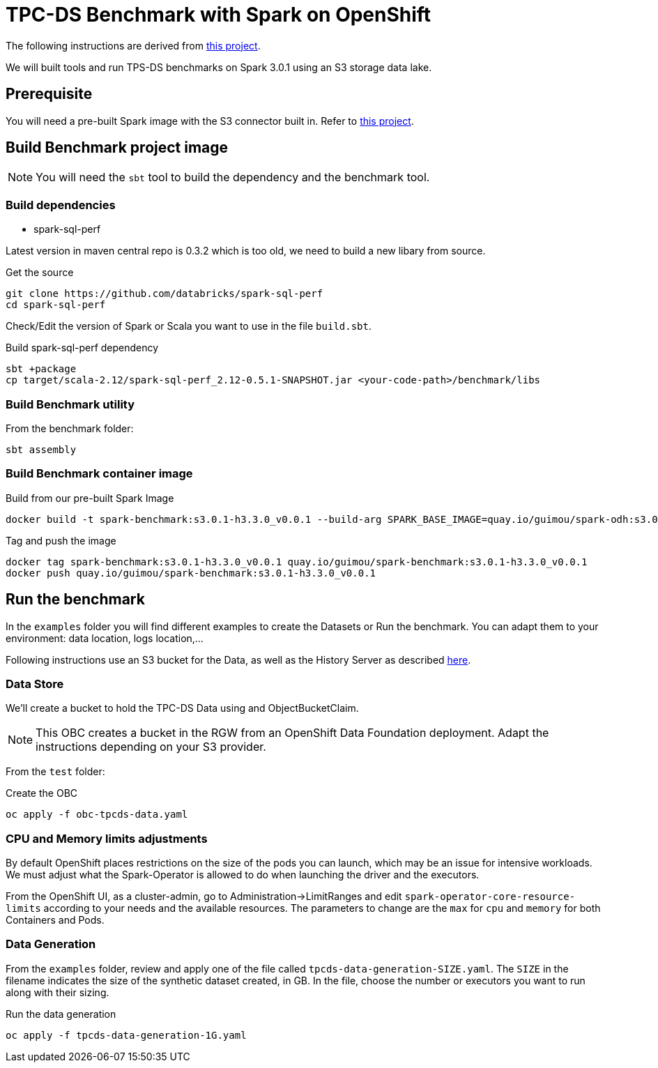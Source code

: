 = TPC-DS Benchmark with Spark on OpenShift

The following instructions are derived from link:https://github.com/aws-samples/eks-spark-benchmark[this project].

We will built tools and run TPS-DS benchmarks on Spark 3.0.1 using an S3 storage data lake.

== Prerequisite

You will need a pre-built Spark image with the S3 connector built in. Refer to link:https://github.com/guimou/spark-on-openshift[this project].

== Build Benchmark project image

NOTE: You will need the `sbt` tool to build the dependency and the benchmark tool.

=== Build dependencies

* spark-sql-perf

Latest version in maven central repo is 0.3.2 which is too old, we need to build a new libary from source. 

.Get the source
[source,bash]
----
git clone https://github.com/databricks/spark-sql-perf
cd spark-sql-perf
----

Check/Edit the version of Spark or Scala you want to use in the file `build.sbt`.

.Build spark-sql-perf dependency
[source,bash]
----
sbt +package
cp target/scala-2.12/spark-sql-perf_2.12-0.5.1-SNAPSHOT.jar <your-code-path>/benchmark/libs
----

=== Build Benchmark utility

From the benchmark folder:

[source,bash]
----
sbt assembly
----

=== Build Benchmark container image

.Build from our pre-built Spark Image
[source,bash]
----
docker build -t spark-benchmark:s3.0.1-h3.3.0_v0.0.1 --build-arg SPARK_BASE_IMAGE=quay.io/guimou/spark-odh:s3.0.1-h3.3.0_v0.0.2 .
----

.Tag and push the image
[source,bash]
----
docker tag spark-benchmark:s3.0.1-h3.3.0_v0.0.1 quay.io/guimou/spark-benchmark:s3.0.1-h3.3.0_v0.0.1
docker push quay.io/guimou/spark-benchmark:s3.0.1-h3.3.0_v0.0.1
----

== Run the benchmark

In the `examples` folder you will find different examples to create the Datasets or Run the benchmark. You can adapt them to your environment: data location, logs location,...

Following instructions use an S3 bucket for the Data, as well as the History Server as described link:https://github.com/guimou/spark-on-openshift[here].

=== Data Store

We'll create a bucket to hold the TPC-DS Data using and ObjectBucketClaim.

NOTE: This OBC creates a bucket in the RGW from an OpenShift Data Foundation deployment. Adapt the instructions depending on your S3 provider.

From the `test` folder:

.Create the OBC
[source,bash]
----
oc apply -f obc-tpcds-data.yaml
----

=== CPU and Memory limits adjustments

By default OpenShift places restrictions on the size of the pods you can launch, which may be an issue for intensive workloads. We must adjust what the Spark-Operator is allowed to do when launching the driver and the executors.

From the OpenShift UI, as a cluster-admin, go to Administration->LimitRanges and edit `spark-operator-core-resource-limits` according to your needs and the available resources. The parameters to change are the `max` for `cpu` and `memory` for both Containers and Pods.

=== Data Generation

From the `examples` folder, review and apply one of the file called `tpcds-data-generation-SIZE.yaml`. The `SIZE` in the filename indicates the size of the synthetic dataset created, in GB.
In the file, choose the number or executors you want to run along with their sizing.

.Run the data generation
[source,bash]
----
oc apply -f tpcds-data-generation-1G.yaml
----


